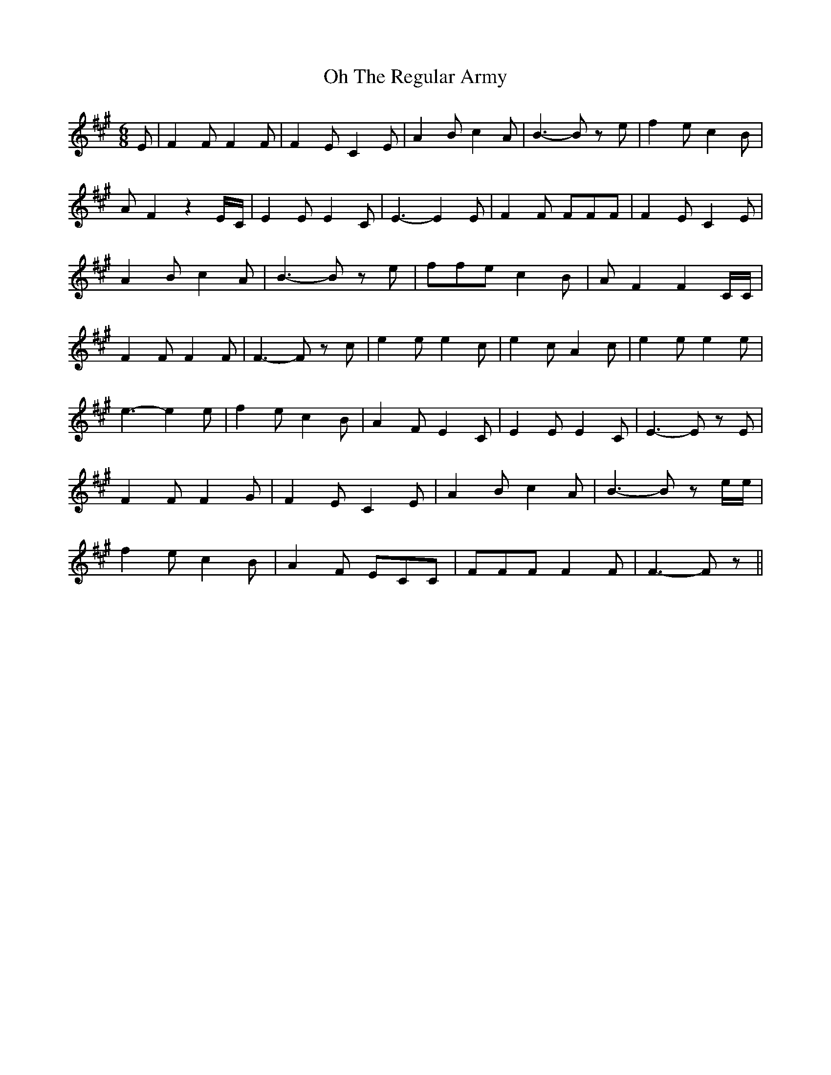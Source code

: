 % Generated more or less automatically by swtoabc by Erich Rickheit KSC
X:1
T:The Regular Army, Oh
M:6/8
L:1/8
K:A
 E| F2 F F2 F| F2 E C2 E| A2 B c2 A| B3- B z e| f2 e c2 B| A F2 z2E/2-C/2|\
 E2 E E2 C| E3- E2 E| F2 F FFF| F2- E C2 E| A2 B c2 A| B3- B z e| ffe c2 B|\
 A F2 F2 C/2C/2| F2 F F2 F| F3- F z c| e2 e e2 c| e2 c A2 c| e2 e e2 e|\
 e3- e2 e| f2 e c2 B| A2 F E2 C| E2 E E2 C| E3- E z E| F2 F F2 G| F2 E C2 E|\
 A2 B c2 A| B3- B z e/2e/2| f2 e c2 B| A2 F ECC| FFF F2 F| F3- F z||\


